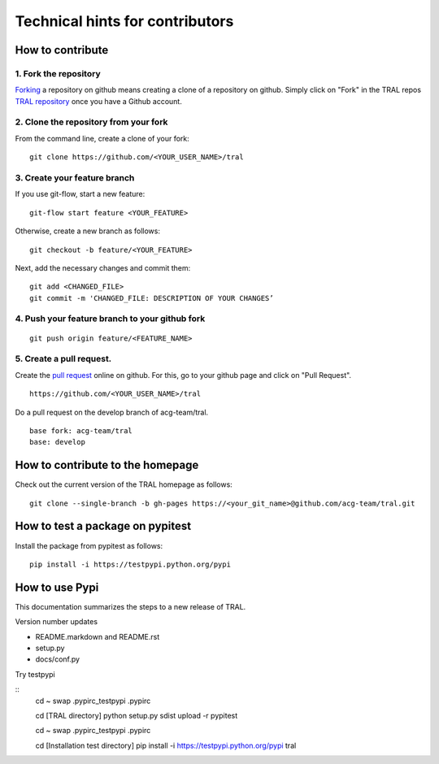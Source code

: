 .. _contribute:

Technical hints for contributors
=================================


How to contribute
-----------------


1. Fork the repository
^^^^^^^^^^^^^^^^^^^^^^

`Forking <https://help.github.com/articles/fork-a-repo/>`_ a repository on github means creating a clone of a repository on github. Simply
click on "Fork" in the TRAL repos `TRAL repository <https://github.com/acg-team/tral/>`_
once you have a Github account.


2. Clone the repository from your fork
^^^^^^^^^^^^^^^^^^^^^^^^^^^^^^^^^^^^^^

From the command line, create a clone of your fork:

::

    git clone https://github.com/<YOUR_USER_NAME>/tral


3. Create your feature branch
^^^^^^^^^^^^^^^^^^^^^^^^^^^^^^

If you use git-flow, start a new feature:
::

    git-flow start feature <YOUR_FEATURE>


Otherwise, create a new branch as follows:
::

    git checkout -b feature/<YOUR_FEATURE>

Next, add the necessary changes and commit them:
::

    git add <CHANGED_FILE>
    git commit -m 'CHANGED_FILE: DESCRIPTION OF YOUR CHANGES’


4. Push your feature branch to your github fork
^^^^^^^^^^^^^^^^^^^^^^^^^^^^^^^^^^^^^^^^^^^^^^^^

::

    git push origin feature/<FEATURE_NAME>


5. Create a pull request.
^^^^^^^^^^^^^^^^^^^^^^^^^

Create the `pull request <https://help.github.com/articles/using-pull-requests/>`_ online on github.
For this, go to your github page and click on "Pull Request".
::

    https://github.com/<YOUR_USER_NAME>/tral


Do a pull request on the develop branch of  acg-team/tral.

::

    base fork: acg-team/tral
    base: develop





How to contribute to the homepage
---------------------------------

Check out the current version of the TRAL homepage as follows:

::

    git clone --single-branch -b gh-pages https://<your_git_name>@github.com/acg-team/tral.git


How to test a package on pypitest
---------------------------------

Install the package from pypitest as follows:

::

    pip install -i https://testpypi.python.org/pypi



How to use Pypi
---------------


This documentation summarizes the steps to a new release of TRAL.

Version number updates

* README.markdown and README.rst
* setup.py
* docs/conf.py


Try testpypi

::
    cd ~
    swap .pypirc_testpypi .pypirc

    cd [TRAL directory]
    python setup.py sdist upload -r pypitest

    cd ~
    swap .pypirc_testpypi .pypirc

    cd [Installation test directory]
    pip install -i https://testpypi.python.org/pypi tral
